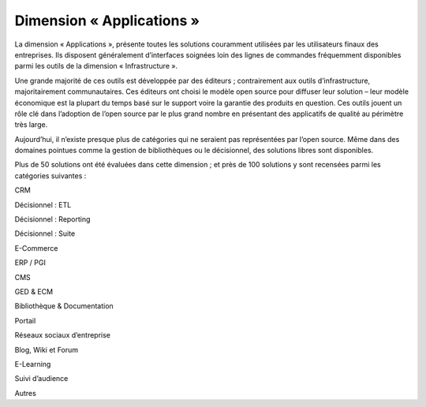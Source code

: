 Dimension « Applications »
==========================

La dimension « Applications », présente toutes les solutions couramment utilisées par les utilisateurs finaux des entreprises. Ils disposent généralement d’interfaces soignées loin des lignes de commandes fréquemment disponibles parmi les outils de la dimension « Infrastructure ».

Une grande majorité de ces outils est développée par des éditeurs ; contrairement aux outils d’infrastructure, majoritairement communautaires. Ces éditeurs ont choisi le modèle open source pour diffuser leur solution – leur modèle économique est la plupart du temps basé sur le support voire la garantie des produits en question. Ces outils jouent un rôle clé dans l’adoption de l’open source par le plus grand nombre en présentant des applicatifs de qualité au périmètre très large.

Aujourd’hui, il n’existe presque plus de catégories qui ne seraient pas représentées par l’open source. Même dans des domaines pointues comme la gestion de bibliothèques ou le décisionnel, des solutions libres sont disponibles.

Plus de 50 solutions ont été évaluées dans cette dimension ; et près de 100 solutions y sont recensées parmi les catégories suivantes :



CRM

Décisionnel : ETL

Décisionnel : Reporting

Décisionnel : Suite

E-Commerce

ERP / PGI

CMS

GED & ECM

Bibliothèque & Documentation

Portail

Réseaux sociaux d’entreprise

Blog, Wiki et Forum

E-Learning

Suivi d’audience

Autres

